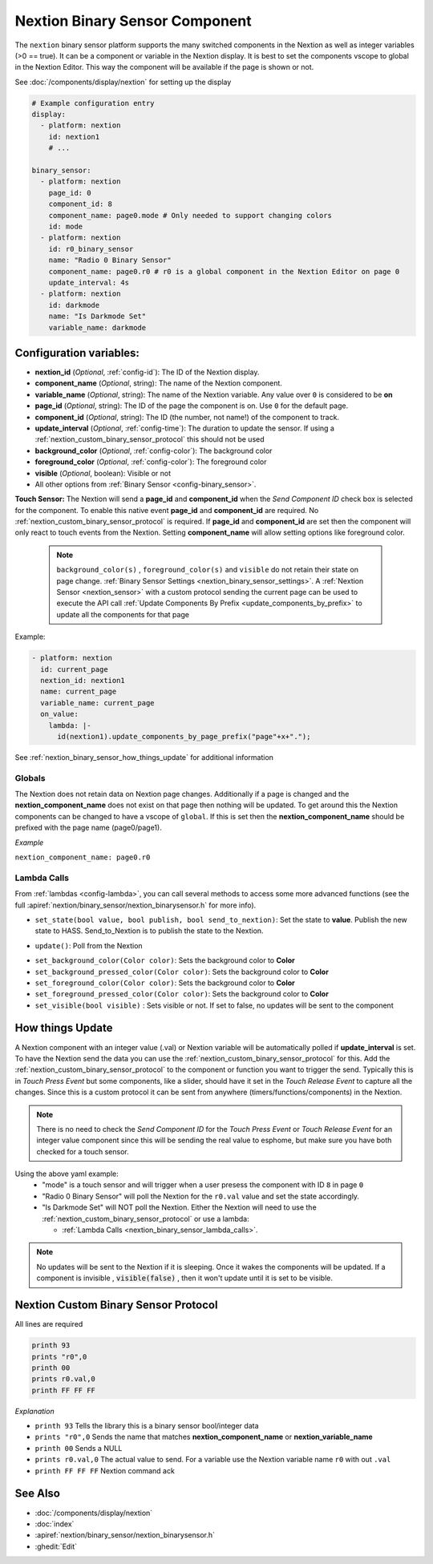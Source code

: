 .. _nextion_binary_sensor:

Nextion Binary Sensor Component
===============================

.. seo::
    :description: Instructions for setting up Nextion binary sensor.
    :image: nextion.jpg

The ``nextion`` binary sensor platform supports the many switched components in the Nextion as well as integer variables (>0 == true). It can be a component or variable in the Nextion display.
It is best to set the components vscope to global in the Nextion Editor. This way the component will be available if the page is shown or not.

See :doc:`/components/display/nextion` for setting up the display

.. code-block:: yaml

    # Example configuration entry
    display:
      - platform: nextion
        id: nextion1
        # ...

    binary_sensor:
      - platform: nextion
        page_id: 0
        component_id: 8
        component_name: page0.mode # Only needed to support changing colors
        id: mode
      - platform: nextion
        id: r0_binary_sensor
        name: "Radio 0 Binary Sensor"
        component_name: page0.r0 # r0 is a global component in the Nextion Editor on page 0
        update_interval: 4s
      - platform: nextion
        id: darkmode
        name: "Is Darkmode Set"
        variable_name: darkmode

Configuration variables:
------------------------

- **nextion_id** (*Optional*, :ref:`config-id`): The ID of the Nextion display.
- **component_name** (*Optional*, string): The name of the Nextion component.
- **variable_name** (*Optional*, string): The name of the Nextion variable. Any value over ``0`` is considered to be **on**
- **page_id** (*Optional*, string): The ID of the page the component is on. Use ``0`` for the default page.
- **component_id** (*Optional*, string): The ID (the number, not name!) of the component to track.
- **update_interval** (*Optional*, :ref:`config-time`): The duration to update the sensor. If using a :ref:`nextion_custom_binary_sensor_protocol` this should not be used
- **background_color** (*Optional*, :ref:`config-color`):  The background color
- **foreground_color** (*Optional*, :ref:`config-color`):  The foreground color
- **visible** (*Optional*, boolean):  Visible or not
- All other options from :ref:`Binary Sensor <config-binary_sensor>`.

**Touch Sensor:**
The Nextion will send a **page_id** and **component_id** when the *Send Component ID* check box is selected for the component. To enable
this native event **page_id** and **component_id** are required. No :ref:`nextion_custom_binary_sensor_protocol` is required. If **page_id** and **component_id** are set then the component will only react to touch events from the Nextion. Setting **component_name** will allow setting options like foreground color.

  .. note::

      ``background_color(s)`` , ``foreground_color(s)`` and ``visible`` do not retain their state on page change. :ref:`Binary Sensor Settings <nextion_binary_sensor_settings>`.
      A :ref:`Nextion Sensor <nextion_sensor>` with a custom protocol sending the current page can be used to execute the API call :ref:`Update Components By Prefix <update_components_by_prefix>` to update all the components for that page


Example:

.. code-block:: yaml

    - platform: nextion
      id: current_page
      nextion_id: nextion1
      name: current_page
      variable_name: current_page
      on_value:
        lambda: |-
          id(nextion1).update_components_by_page_prefix("page"+x+".");



See :ref:`nextion_binary_sensor_how_things_update` for additional information

Globals
*******
The Nextion does not retain data on Nextion page changes. Additionally if a page is changed and the **nextion_component_name** does not exist on that page then
nothing will be updated. To get around this the Nextion components can be changed to have a vscope of ``global``. If this is set then the **nextion_component_name**
should be prefixed with the page name (page0/page1).

*Example*

``nextion_component_name: page0.r0``

.. _nextion_binary_sensor_lambda_calls:

Lambda Calls
************

From :ref:`lambdas <config-lambda>`, you can call several methods to access some
more advanced functions (see the full :apiref:`nextion/binary_sensor/nextion_binarysensor.h` for more info).

.. _nextion_binary_sensor_set_state:

- ``set_state(bool value, bool publish, bool send_to_nextion)``: Set the state to **value**. Publish the new state to HASS. Send_to_Nextion is to publish the state to the Nextion.

.. _nextion_binary_sensor_update:

- ``update()``: Poll from the Nextion

.. _nextion_binary_sensor_settings:

- ``set_background_color(Color color)``: Sets the background color to **Color**
- ``set_background_pressed_color(Color color)``: Sets the background color to **Color**
- ``set_foreground_color(Color color)``: Sets the background color to **Color**
- ``set_foreground_pressed_color(Color color)``: Sets the background color to **Color**
- ``set_visible(bool visible)`` : Sets visible or not. If set to false, no updates will be sent to the component


.. _nextion_binary_sensor_how_things_update:

How things Update
-----------------
A Nextion component with an integer value (.val) or Nextion variable will be automatically polled if **update_interval** is set.
To have the Nextion send the data you can use the :ref:`nextion_custom_binary_sensor_protocol` for this. Add the :ref:`nextion_custom_binary_sensor_protocol` to the
component or function you want to trigger the send. Typically this is in *Touch Press Event* but some components, like a slider, should have it
set in the *Touch Release Event* to capture all the changes. Since this is a custom protocol it can be sent from anywhere (timers/functions/components)
in the Nextion.

.. note::

    There is no need to check the *Send Component ID* for the *Touch Press Event* or *Touch Release Event*
    for an integer value component since this will be sending the real value to esphome,
    but make sure you have both checked for a touch sensor.


Using the above yaml example:
  - "mode" is a touch sensor and will trigger when a user presess the component with ID ``8`` in page ``0``
  - "Radio 0 Binary Sensor" will poll the Nextion for the ``r0.val`` value and set the state accordingly.
  - "Is Darkmode Set" will NOT poll the Nextion. Either the Nextion will need to use the :ref:`nextion_custom_binary_sensor_protocol` or use a lambda:

    - :ref:`Lambda Calls <nextion_binary_sensor_lambda_calls>`.

.. note::

    No updates will be sent to the Nextion if it is sleeping. Once it wakes the components will be updated. If a component is invisible , :code:`visible(false)` , then it won't update until it is set to be visible.

.. _nextion_custom_binary_sensor_protocol:

Nextion Custom Binary Sensor Protocol
-------------------------------------
All lines are required

.. code-block:: c++

    printh 93
    prints "r0",0
    printh 00
    prints r0.val,0
    printh FF FF FF

*Explanation*

- ``printh 93`` Tells the library this is a binary sensor bool/integer data
- ``prints "r0",0`` Sends the name that matches **nextion_component_name** or **nextion_variable_name**
- ``printh 00`` Sends a NULL
- ``prints r0.val,0`` The actual value to send. For a variable use the Nextion variable name ``r0`` with out ``.val``
- ``printh FF FF FF`` Nextion command ack


See Also
--------

- :doc:`/components/display/nextion`
- :doc:`index`
- :apiref:`nextion/binary_sensor/nextion_binarysensor.h`
- :ghedit:`Edit`
